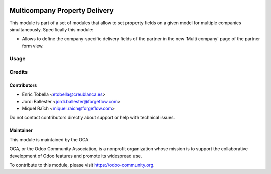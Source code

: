 .. image:: https://img.shields.io/badge/license-LGPL--3-blue.png
   :target: https://www.gnu.org/licenses/lgpl
   :alt: License: LGPL-3

==============================
Multicompany Property Delivery
==============================

This module is part of a set of modules that allow to set property fields on
a given model for multiple companies simultaneously. Specifically this module:

* Allows to define the company-specific delivery fields of the partner
  in the new 'Multi company' page of the partner form view.


Usage
=====

.. image:: https://odoo-community.org/website/image/ir.attachment/5784_f2813bd/datas
   :alt: Try me on Runbot
   :target: https://runbot.odoo-community.org/runbot/133/13.0


Credits
=======

Contributors
------------

* Enric Tobella <etobella@creublanca.es>
* Jordi Ballester <jordi.ballester@forgeflow.com>
* Miquel Raïch <miquel.raich@forgeflow.com>

Do not contact contributors directly about support or help with technical issues.


Maintainer
----------

.. image:: https://odoo-community.org/logo.png
   :alt: Odoo Community Association
   :target: https://odoo-community.org

This module is maintained by the OCA.

OCA, or the Odoo Community Association, is a nonprofit organization whose
mission is to support the collaborative development of Odoo features and
promote its widespread use.

To contribute to this module, please visit https://odoo-community.org.
